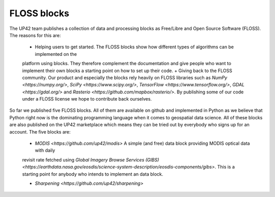 .. meta::
   :description: UP42 blocks: FLOSS blocks
   :keywords: floss, tutorial, data and processing blocks

.. _floss-blocks:

FLOSS blocks
============

The UP42 team publishes a collection of data and processing blocks as Free/Libre and Open Source Software (FLOSS). The
reasons for this are:

 + Helping users to get started. The FLOSS blocks show how different types of algorithms can be implemented on the
 platform using blocks. They therefore complement the documentation and give people who want to implement their own
 blocks a starting point on how to set up their code.
 + Giving back to the FLOSS community. Our product and especially the blocks rely heavily on FLOSS libraries such as
 `NumPy <https://numpy.org/>`, `SciPy <https://www.scipy.org/>`, `TensorFlow <https://www.tensorflow.org/>`,
 `GDAL <https://gdal.org/>` and `Rasterio <https://github.com/mapbox/rasterio/>`. By publishing some of our code under
 a FLOSS license we hope to contribute back ourselves.

So far we published five FLOSS blocks. All of them are available on github and implemented in Python as we believe that
Python right now is the dominating programming language when it comes to geospatial data science. All of these blocks
are also published on the UP42 marketplace which means they can be tried out by everybody who signs up for an account.
The five blocks are:

 + `MODIS <https://github.com/up42/modis>` A simple (and free) data block providing MODIS optical data with daily
 revisit rate fetched using `Global Imagery Browse Services (GIBS) <https://earthdata.nasa.gov/eosdis/science-system-description/eosdis-components/gibs>`.
 This is a starting point for anybody who intends to implement an data block.

 + `Sharpening <https://github.com/up42/sharpening>`
